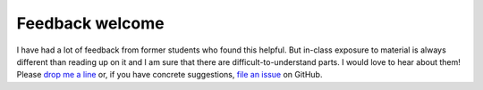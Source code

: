 .. _feedback_welcome:

Feedback welcome
================

I have had a lot of feedback from former students who found this helpful. But in-class exposure to material is always different than reading up on it and I am sure that there are difficult-to-understand parts. I would love to hear about them! Please `drop me a line <mailto:hmgaudecker@gmail.com>`_ or, if you have concrete suggestions, `file an issue <https://github.com/OpenSourceEconomics/econ-project-templates/issues>`_ on GitHub.
